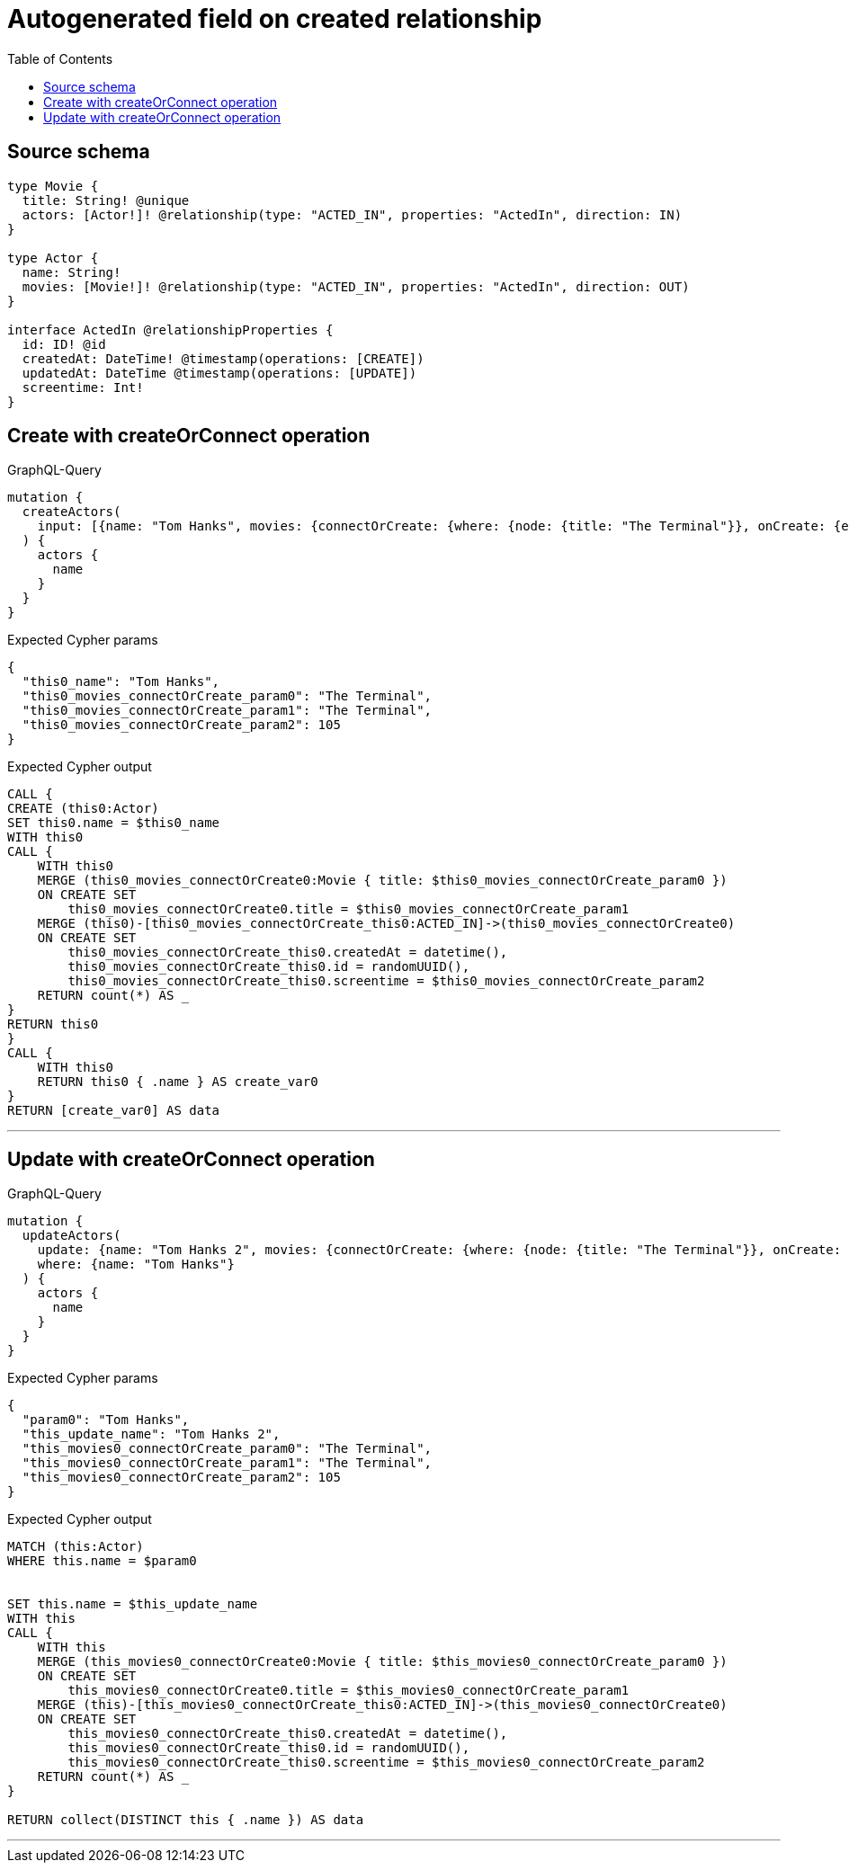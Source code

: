 :toc:

= Autogenerated field on created relationship

== Source schema

[source,graphql,schema=true]
----
type Movie {
  title: String! @unique
  actors: [Actor!]! @relationship(type: "ACTED_IN", properties: "ActedIn", direction: IN)
}

type Actor {
  name: String!
  movies: [Movie!]! @relationship(type: "ACTED_IN", properties: "ActedIn", direction: OUT)
}

interface ActedIn @relationshipProperties {
  id: ID! @id
  createdAt: DateTime! @timestamp(operations: [CREATE])
  updatedAt: DateTime @timestamp(operations: [UPDATE])
  screentime: Int!
}
----
== Create with createOrConnect operation

.GraphQL-Query
[source,graphql]
----
mutation {
  createActors(
    input: [{name: "Tom Hanks", movies: {connectOrCreate: {where: {node: {title: "The Terminal"}}, onCreate: {edge: {screentime: 105}, node: {title: "The Terminal"}}}}}]
  ) {
    actors {
      name
    }
  }
}
----

.Expected Cypher params
[source,json]
----
{
  "this0_name": "Tom Hanks",
  "this0_movies_connectOrCreate_param0": "The Terminal",
  "this0_movies_connectOrCreate_param1": "The Terminal",
  "this0_movies_connectOrCreate_param2": 105
}
----

.Expected Cypher output
[source,cypher]
----
CALL {
CREATE (this0:Actor)
SET this0.name = $this0_name
WITH this0
CALL {
    WITH this0
    MERGE (this0_movies_connectOrCreate0:Movie { title: $this0_movies_connectOrCreate_param0 })
    ON CREATE SET
        this0_movies_connectOrCreate0.title = $this0_movies_connectOrCreate_param1
    MERGE (this0)-[this0_movies_connectOrCreate_this0:ACTED_IN]->(this0_movies_connectOrCreate0)
    ON CREATE SET
        this0_movies_connectOrCreate_this0.createdAt = datetime(),
        this0_movies_connectOrCreate_this0.id = randomUUID(),
        this0_movies_connectOrCreate_this0.screentime = $this0_movies_connectOrCreate_param2
    RETURN count(*) AS _
}
RETURN this0
}
CALL {
    WITH this0
    RETURN this0 { .name } AS create_var0
}
RETURN [create_var0] AS data
----

'''

== Update with createOrConnect operation

.GraphQL-Query
[source,graphql]
----
mutation {
  updateActors(
    update: {name: "Tom Hanks 2", movies: {connectOrCreate: {where: {node: {title: "The Terminal"}}, onCreate: {edge: {screentime: 105}, node: {title: "The Terminal"}}}}}
    where: {name: "Tom Hanks"}
  ) {
    actors {
      name
    }
  }
}
----

.Expected Cypher params
[source,json]
----
{
  "param0": "Tom Hanks",
  "this_update_name": "Tom Hanks 2",
  "this_movies0_connectOrCreate_param0": "The Terminal",
  "this_movies0_connectOrCreate_param1": "The Terminal",
  "this_movies0_connectOrCreate_param2": 105
}
----

.Expected Cypher output
[source,cypher]
----
MATCH (this:Actor)
WHERE this.name = $param0


SET this.name = $this_update_name
WITH this
CALL {
    WITH this
    MERGE (this_movies0_connectOrCreate0:Movie { title: $this_movies0_connectOrCreate_param0 })
    ON CREATE SET
        this_movies0_connectOrCreate0.title = $this_movies0_connectOrCreate_param1
    MERGE (this)-[this_movies0_connectOrCreate_this0:ACTED_IN]->(this_movies0_connectOrCreate0)
    ON CREATE SET
        this_movies0_connectOrCreate_this0.createdAt = datetime(),
        this_movies0_connectOrCreate_this0.id = randomUUID(),
        this_movies0_connectOrCreate_this0.screentime = $this_movies0_connectOrCreate_param2
    RETURN count(*) AS _
}

RETURN collect(DISTINCT this { .name }) AS data
----

'''


